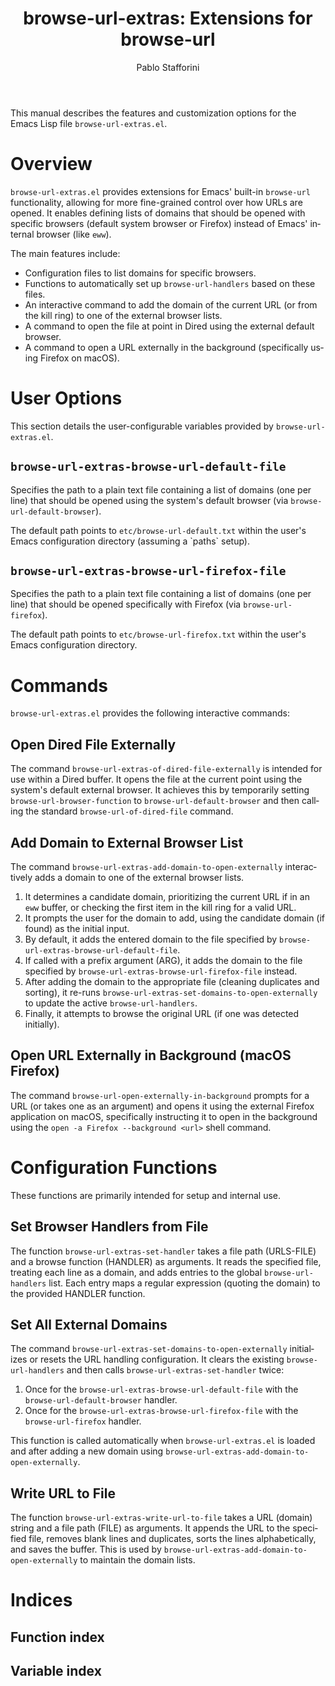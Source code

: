 #+title: browse-url-extras: Extensions for browse-url
#+author: Pablo Stafforini
#+email: pablo@stafforini.com
#+language: en
#+options: ':t toc:t author:t email:t num:t
#+startup: content
#+export_file_name: browse-url-extras.info
#+texinfo_filename: browse-url-extras.info
#+texinfo_dir_category: Emacs misc features
#+texinfo_dir_title: Browse URL Extras: (browse-url-extras)
#+texinfo_dir_desc: Extensions for browse-url

This manual describes the features and customization options for the Emacs Lisp file =browse-url-extras.el=.

* Overview
:PROPERTIES:
:CUSTOM_ID: h:overview
:END:

=browse-url-extras.el= provides extensions for Emacs' built-in =browse-url= functionality, allowing for more fine-grained control over how URLs are opened. It enables defining lists of domains that should be opened with specific browsers (default system browser or Firefox) instead of Emacs' internal browser (like =eww=).

The main features include:

+ Configuration files to list domains for specific browsers.
+ Functions to automatically set up ~browse-url-handlers~ based on these files.
+ An interactive command to add the domain of the current URL (or from the kill ring) to one of the external browser lists.
+ A command to open the file at point in Dired using the external default browser.
+ A command to open a URL externally in the background (specifically using Firefox on macOS).

* User Options
:PROPERTIES:
:CUSTOM_ID: h:user-options
:END:

This section details the user-configurable variables provided by =browse-url-extras.el=.

** ~browse-url-extras-browse-url-default-file~
:PROPERTIES:
:CUSTOM_ID: h:browse-url-extras-browse-url-default-file
:END:

#+vindex: browse-url-extras-browse-url-default-file
Specifies the path to a plain text file containing a list of domains (one per line) that should be opened using the system's default browser (via ~browse-url-default-browser~).

The default path points to =etc/browse-url-default.txt= within the user's Emacs configuration directory (assuming a `paths` setup).

** ~browse-url-extras-browse-url-firefox-file~
:PROPERTIES:
:CUSTOM_ID: h:browse-url-extras-browse-url-firefox-file
:END:

#+vindex: browse-url-extras-browse-url-firefox-file
Specifies the path to a plain text file containing a list of domains (one per line) that should be opened specifically with Firefox (via ~browse-url-firefox~).

The default path points to =etc/browse-url-firefox.txt= within the user's Emacs configuration directory.

* Commands
:PROPERTIES:
:CUSTOM_ID: h:commands
:END:

=browse-url-extras.el= provides the following interactive commands:

** Open Dired File Externally
:PROPERTIES:
:CUSTOM_ID: h:browse-url-extras-of-dired-file-externally
:END:

#+findex: browse-url-extras-of-dired-file-externally
The command ~browse-url-extras-of-dired-file-externally~ is intended for use within a Dired buffer. It opens the file at the current point using the system's default external browser. It achieves this by temporarily setting ~browse-url-browser-function~ to ~browse-url-default-browser~ and then calling the standard ~browse-url-of-dired-file~ command.

** Add Domain to External Browser List
:PROPERTIES:
:CUSTOM_ID: h:browse-url-extras-add-domain-to-open-externally
:END:

#+findex: browse-url-extras-add-domain-to-open-externally
The command ~browse-url-extras-add-domain-to-open-externally~ interactively adds a domain to one of the external browser lists.

1.  It determines a candidate domain, prioritizing the current URL if in an =eww= buffer, or checking the first item in the kill ring for a valid URL.
2.  It prompts the user for the domain to add, using the candidate domain (if found) as the initial input.
3.  By default, it adds the entered domain to the file specified by ~browse-url-extras-browse-url-default-file~.
4.  If called with a prefix argument (ARG), it adds the domain to the file specified by ~browse-url-extras-browse-url-firefox-file~ instead.
5.  After adding the domain to the appropriate file (cleaning duplicates and sorting), it re-runs ~browse-url-extras-set-domains-to-open-externally~ to update the active ~browse-url-handlers~.
6.  Finally, it attempts to browse the original URL (if one was detected initially).

** Open URL Externally in Background (macOS Firefox)
:PROPERTIES:
:CUSTOM_ID: h:browse-url-open-externally-in-background
:END:

#+findex: browse-url-open-externally-in-background
The command ~browse-url-open-externally-in-background~ prompts for a URL (or takes one as an argument) and opens it using the external Firefox application on macOS, specifically instructing it to open in the background using the =open -a Firefox --background <url>= shell command.

* Configuration Functions
:PROPERTIES:
:CUSTOM_ID: h:configuration-functions
:END:

These functions are primarily intended for setup and internal use.

** Set Browser Handlers from File
:PROPERTIES:
:CUSTOM_ID: h:browse-url-extras-set-handler
:END:

#+findex: browse-url-extras-set-handler
The function ~browse-url-extras-set-handler~ takes a file path (URLS-FILE) and a browse function (HANDLER) as arguments. It reads the specified file, treating each line as a domain, and adds entries to the global ~browse-url-handlers~ list. Each entry maps a regular expression (quoting the domain) to the provided HANDLER function.

** Set All External Domains
:PROPERTIES:
:CUSTOM_ID: h:browse-url-extras-set-domains-to-open-externally
:END:

#+findex: browse-url-extras-set-domains-to-open-externally
The command ~browse-url-extras-set-domains-to-open-externally~ initializes or resets the URL handling configuration. It clears the existing ~browse-url-handlers~ and then calls ~browse-url-extras-set-handler~ twice:
1.  Once for the ~browse-url-extras-browse-url-default-file~ with the ~browse-url-default-browser~ handler.
2.  Once for the ~browse-url-extras-browse-url-firefox-file~ with the ~browse-url-firefox~ handler.

This function is called automatically when =browse-url-extras.el= is loaded and after adding a new domain using ~browse-url-extras-add-domain-to-open-externally~.

** Write URL to File
:PROPERTIES:
:CUSTOM_ID: h:browse-url-extras-write-url-to-file
:END:

#+findex: browse-url-extras-write-url-to-file
The function ~browse-url-extras-write-url-to-file~ takes a URL (domain) string and a file path (FILE) as arguments. It appends the URL to the specified file, removes blank lines and duplicates, sorts the lines alphabetically, and saves the buffer. This is used by ~browse-url-extras-add-domain-to-open-externally~ to maintain the domain lists.

* Indices
:PROPERTIES:
:CUSTOM_ID: h:indices
:END:

** Function index
:PROPERTIES:
:INDEX: fn
:CUSTOM_ID: h:function-index
:END:

** Variable index
:PROPERTIES:
:INDEX: vr
:CUSTOM_ID: h:variable-index
:END:
